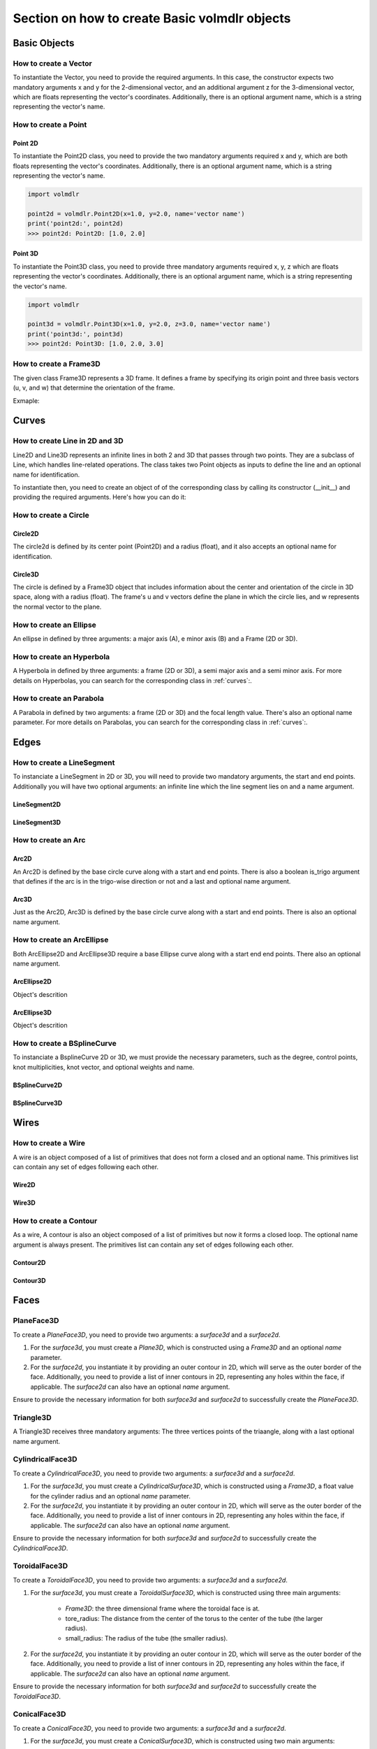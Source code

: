 ==============================================
Section on how to create Basic volmdlr objects
==============================================

Basic Objects
*************


How to create a Vector
======================

To instantiate the Vector, you need to provide the required arguments. In this case, the constructor
expects two mandatory arguments x and y for the 2-dimensional vector, and an additional argument z for the
3-dimensional vector, which are floats representing the vector's coordinates.
Additionally, there is an optional argument name, which is a string representing the vector's name.

.. grid:: 2

    .. grid-item-card::  Vector2D

        .. plot::
           :include-source:
           :align: center

           import volmdlr

           vector = volmdlr.Vector2D(1.0, 1.0)
           vector.plot(color='orange')

    .. grid-item-card::  Vector3D

        .. plot::
           :include-source:
           :align: center

           import volmdlr

           vector = volmdlr.Vector3D(1.0, 1.0, 1.0)
           vector.plot(color='orange')

How to create a Point
=====================

Point 2D
--------
To instantiate the Point2D class, you need to provide the two mandatory arguments required x and y,
which are both floats representing the vector's coordinates. Additionally, there is an optional argument name,
which is a string representing the vector's name.

.. code-block:: python

   import volmdlr

   point2d = volmdlr.Point2D(x=1.0, y=2.0, name='vector name')
   print('point2d:', point2d)
   >>> point2d: Point2D: [1.0, 2.0]

Point 3D
--------
To instantiate the Point3D class, you need to provide three mandatory arguments required x, y, z
which are floats representing the vector's coordinates. Additionally, there is an optional argument name,
which is a string representing the vector's name.

.. code-block:: python

   import volmdlr

   point3d = volmdlr.Point3D(x=1.0, y=2.0, z=3.0, name='vector name')
   print('point3d:', point3d)
   >>> point2d: Point3D: [1.0, 2.0, 3.0]

How to create a Frame3D
=======================
The given class Frame3D represents a 3D frame. It defines a frame by specifying its origin point and
three basis vectors (u, v, and w) that determine the orientation of the frame.

Exmaple:

.. plot::
   :include-source:
   :align: center

   import volmdlr

   origin = volmdlr.Point3D(0, 0, 0)
   u = volmdlr.Vector3D(1, 0, 0)
   v = volmdlr.Vector3D(0, 1, 0)
   w = volmdlr.Vector3D(0, 0, 1)
   frame = volmdlr.Frame3D(origin, u, v, w)
   frame.plot()

Curves
******

How to create Line in 2D and 3D
===============================

Line2D and Line3D represents an infinite lines in both 2 and 3D that passes through two points.
They are a subclass of Line, which handles line-related operations. The class takes two Point objects
as inputs to define the line and an optional name for identification.

To instantiate then, you need to create an object of of the corresponding class by calling its constructor (__init__)
and providing the required arguments. Here's how you can do it:

.. grid:: 1

    .. grid-item-card::  Line2D

        .. plot::
           :include-source:
           :align: center

           import volmdlr
           from volmdlr import curves
           from volmdlr.core import EdgeStyle

           point1 = volmdlr.Point2D(1.0, 1.0)
           point2 = volmdlr.Point2D(-2.0, -3.0)
           line2d = curves.Line2D(point1, point2, name='line2d_name_is_optional')
           line2d.plot(edge_style=EdgeStyle('orange'))

    .. grid-item-card::  Line3D

        .. plot::
           :include-source:
           :align: center

           import volmdlr
           from volmdlr import curves
           from volmdlr.core import EdgeStyle

           point1 = volmdlr.Point3D(1.0, 1.0, 1.0)
           point2 = volmdlr.Point3D(-2.0, -3.0, -1.0)
           line3d = curves.Line3D(point1, point2, name='line3d_name_is_optional')
           line3d.plot(edge_style=EdgeStyle('orange'))

How to create a Circle
======================

Circle2D
--------

The circle2d  is defined by its center point (Point2D) and a radius (float),
and it also accepts an optional name for identification.

.. grid-item-card::

    .. plot::
       :include-source:
       :align: center

       import volmdlr
       from volmdlr import curves
       from volmdlr.core import EdgeStyle

       center2d = volmdlr.Point2D(0.0, 0.0)
       circle2d = curves.Circle2D(center=center2d, radius=1, name='optional_circle_name')
       circle2d.plot(edge_style=EdgeStyle('orange'))

Circle3D
--------

The circle is defined by a Frame3D object that includes information about the center and orientation of the
circle in 3D space, along with a radius (float). The frame's u and v vectors define the plane in which the
circle lies, and w represents the normal vector to the plane.

.. grid-item-card::

    .. plot::
       :include-source:
       :align: center

       import volmdlr
       from volmdlr import curves
       from volmdlr.core import EdgeStyle

       center3D = volmdlr.Point3D(0.0, 0.0, 0.0)
       u_vector = volmdlr.Vector3D(1.0, 0.0, 0.0)
       v_vector = volmdlr.Vector3D(0.0, 1.0, 0.0)
       w_vector = volmdlr.Vector3D(0.0, 0.0, 1.0)
       frame3d = volmdlr.Frame3D(center3D, u_vector, v_vector, w_vector)
       circle3d = curves.Circle3D(frame=frame3d, radius=1, name='optional_circle_name')
       circle3d.plot(edge_style=EdgeStyle('orange'))

How to create an Ellipse
========================

An ellipse in defined by three arguments: a major axis (A), e minor axis (B) and a Frame (2D or 3D).

.. grid:: 1

    .. grid-item-card::  Ellipse2D

        .. plot::
           :include-source:
           :align: center

           import volmdlr
           from volmdlr import curves
           from volmdlr.core import EdgeStyle

           u_vector = volmdlr.Vector2D(0.7071067811865475, 0.7071067811865475)
           v_vector = volmdlr.Vector2D(-0.7071067811865475, 0.7071067811865475)
           ellipse2d = curves.Ellipse2D(major_axis=2, minor_axis=1, frame=volmdlr.Frame2D(volmdlr.O2D, u_vector, v_vector))
           ellipse2d.plot(edge_style=EdgeStyle(color='orange'))

    .. grid-item-card::  Ellipse3D

        .. plot::
           :include-source:
           :align: center

           import volmdlr
           from volmdlr import curves
           from volmdlr.core import EdgeStyle

           vector1 = volmdlr.Vector3D(1, 1, 1)
           vector1 = vector1.unit_vector()
           vector2 = vector1.deterministic_unit_normal_vector()
           vector3 = vector1.cross(vector2)
           frame = volmdlr.Frame3D(volmdlr.O3D, vector1, vector2, vector3)
           ellipse3d = curves.Ellipse3D(major_axis=2, minor_axis=1, frame=frame)
           ellipse3d.plot(edge_style=EdgeStyle('orange'))

How to create an Hyperbola
==========================

A Hyperbola in defined by three arguments: a frame (2D or 3D), a semi major axis and a semi minor axis.
For more details on Hyperbolas, you can search for the corresponding class in :ref:`curves`:.

.. grid:: 1

    .. grid-item-card::  Hyperbola2D

        .. plot::
            :include-source:
            :align: center

            import volmdlr
            from volmdlr import curves
            from volmdlr.core import EdgeStyle

            hyperberbola_2d = curves.Hyperbola2D(volmdlr.OXY, 1, 2)
            hyperberbola_2d.plot(edge_style=EdgeStyle(color='orange'))

    .. grid-item-card::  Hyperbola3D

        .. plot::
            :include-source:
            :align: center

            import volmdlr
            from volmdlr import curves
            from volmdlr.core import EdgeStyle

            hyperberbola_3d = curves.Hyperbola3D(volmdlr.OXYZ, 1, 2)
            hyperberbola_3d.plot(edge_style=EdgeStyle(color='orange'))

How to create an Parabola
=========================

A Parabola in defined by two arguments: a frame (2D or 3D) and the focal length value. There's also an optional name parameter.
For more details on Parabolas, you can search for the corresponding class in :ref:`curves`:.

.. grid:: 1

    .. grid-item-card::  Parabola2D

        .. plot::
            :include-source:
            :align: center

            import volmdlr
            from volmdlr import curves
            from volmdlr.core import EdgeStyle

            parabola_2d = curves.Parabola2D(volmdlr.OXY, 1)
            parabola_2d.plot(edge_style=EdgeStyle(color='orange'))

    .. grid-item-card::  Parabola3D

        .. plot::
            :include-source:
            :align: center

            import volmdlr
            from volmdlr import curves
            from volmdlr.core import EdgeStyle

            parabola_3d = curves.Parabola3D(volmdlr.OXYZ, 2)
            parabola_3d.plot(edge_style=EdgeStyle(color='orange'))


Edges
*****

How to create a LineSegment
===========================

To instanciate a LineSegment in 2D or 3D, you will need to provide two mandatory arguments, the start and end points.
Additionally you will have two optional arguments: an infinite line which the line segment lies on and a name argument.

LineSegment2D
-------------
.. grid:: 1

    .. grid-item-card::

        .. plot::
           :include-source:
           :align: center

           import volmdlr
           from volmdlr import edges
           from volmdlr.core import EdgeStyle

           start_point = volmdlr.Point2D(1.0, 1.0)
           end_point = volmdlr.Point2D(3.0, 4.0)
           linesegment2d = edges.LineSegment2D(start=start_point, end=end_point, line=None, name='linesegment\'s name')
           linesegment2d.plot(edge_style=EdgeStyle(color='orange'))

LineSegment3D
-------------

.. grid:: 1

    .. grid-item-card::

        .. plot::
           :include-source:
           :align: center

           import volmdlr
           from volmdlr import edges
           from volmdlr.core import EdgeStyle

           start_point = volmdlr.Point3D(1.0, 1.0, 1.0)
           end_point = volmdlr.Point3D(3.0, 4.0, 6.0)
           linesegment3d = edges.LineSegment3D(start=start_point, end=end_point, line=None, name='linesegment\'s name')
           linesegment3d.plot(edge_style=EdgeStyle(color='orange'))


How to create an Arc
====================

Arc2D
-----

An Arc2D is defined by the base circle curve along with a start and end points.
There is also a boolean is_trigo argument that defines if the arc is in the trigo-wise direction or not and a last and optional name argument.

.. grid:: 1

    .. grid-item-card::

        .. plot::
           :include-source:
           :align: center

           import volmdlr
           from volmdlr import edges, curves
           from volmdlr.core import EdgeStyle

           circle2d = curves.Circle2D(volmdlr.O2D, 1)
           arc2d = edges.Arc2D(circle2d, volmdlr.Point2D(-1, 0), volmdlr.Point2D(1, 0), True)
           ax = arc2d.plot(edge_style=EdgeStyle('orange'))
           ax.set_aspect('equal')


Arc3D
-----

Just as the Arc2D, Arc3D is defined by the base circle curve along with a start and end points. There is also an optional name argument.

.. grid:: 1

    .. grid-item-card::

        .. plot::
           :include-source:
           :align: center

           import volmdlr
           from volmdlr import edges, curves
           from volmdlr.core import EdgeStyle

           vector1 = volmdlr.Vector3D(1, 1, 1)
           vector1 = vector1.unit_vector()
           vector2 = vector1.deterministic_unit_normal_vector()
           vector3 = vector1.cross(vector2)
           frame = volmdlr.Frame3D(volmdlr.O3D, vector1, vector2, vector3)
           circle3d = curves.Circle3D(frame, 1)
           arc3d = edges.Arc3D(circle3d, start=volmdlr.Point3D(0.5773502691896258, 0.5773502691896258, 0.5773502691896258),
                       end=volmdlr.Point3D(-0.9855985596534886, -0.11957315586905026, -0.11957315586905026))
           ax = arc3d.plot(edge_style=EdgeStyle('orange'))


How to create an ArcEllipse
===========================

Both ArcEllipse2D and ArcEllipse3D require a base Ellipse curve along with a start end end points.
There also an optional name argument.

ArcEllipse2D
------------

Object's descrition

.. grid:: 1

    .. grid-item-card::

        .. plot::
           :include-source:
           :align: center

           import volmdlr
           from volmdlr import edges, curves
           from volmdlr.core import EdgeStyle

           u_vector = volmdlr.Vector2D(0.7071067811865475, 0.7071067811865475)
           v_vector = volmdlr.Vector2D(-0.7071067811865475, 0.7071067811865475)
           ellipse2d = curves.Ellipse2D(2, 1, volmdlr.Frame2D(volmdlr.O2D, u_vector, v_vector))
           u_vector = volmdlr.Vector2D(0.7071067811865475, 0.7071067811865475)
           v_vector = volmdlr.Vector2D(-0.7071067811865475, 0.7071067811865475)
           ellipse2d = curves.Ellipse2D(2, 1, volmdlr.Frame2D(volmdlr.O2D, u_vector, v_vector))
           arc_ellipse2d = edges.ArcEllipse2D(ellipse2d, start=volmdlr.Point2D(0.5, 1.5), end=volmdlr.Point2D(1.5, 0.5))
           arc_ellipse2d.plot(edge_style=EdgeStyle('orange'))



ArcEllipse3D
------------

Object's descrition

.. grid:: 1

    .. grid-item-card::

        .. plot::
           :include-source:
           :align: center

           import volmdlr
           from volmdlr import edges, curves
           from volmdlr.core import EdgeStyle

           vector1 = volmdlr.Vector3D(1, 1, 1)
           vector1 = vector1.unit_vector()
           vector2 = vector1.deterministic_unit_normal_vector()
           vector3 = vector1.cross(vector2)
           frame = volmdlr.Frame3D(volmdlr.O3D, vector1, vector2, vector3)
           start_point = volmdlr.Point3D(0.2391463117381003, 1.1051717155225391, 1.1051717155225391)
           end_point = volmdlr.Point3D(-1.393846850117352, -0.5278214463329132, -0.5278214463329132)
           ellipse3d = curves.Ellipse3D(2, 1, frame)
           arc_ellipse3d = edges.ArcEllipse3D(ellipse3d, start=start_point, end=end_point)
           arc_ellipse3d.plot(edge_style=EdgeStyle('orange'))



How to create a BSplineCurve
============================

To instanciate a BsplineCurve 2D or 3D, we must provide the necessary parameters, such as the degree, control points,
knot multiplicities, knot vector, and optional weights and name.

BSplineCurve2D
--------------

.. grid:: 1

    .. grid-item-card::

        .. plot::
           :include-source:
           :align: center

           import volmdlr
           from volmdlr import edges
           from volmdlr.core import EdgeStyle
           from geomdl import utilities

           DEGREE = 3
           points = [volmdlr.Point2D(0, 0), volmdlr.Point2D(1, 1), volmdlr.Point2D(2, -1), volmdlr.Point2D(3, 0)]
           knotvector = utilities.generate_knot_vector(DEGREE, len(points))
           knot_multiplicity = [1] * len(knotvector)
           bspline1 = edges.BSplineCurve2D(DEGREE, points, knot_multiplicity, knotvector, None, False)
           bspline1.plot(edge_style=EdgeStyle('orange'))


BSplineCurve3D
--------------

.. grid:: 1

    .. grid-item-card::

        .. plot::
           :include-source:
           :align: center

           import volmdlr
           from volmdlr import edges
           from volmdlr.core import EdgeStyle

           degree = 5
           control_points = [volmdlr.Point3D(0, 3, 0),
                             volmdlr.Point3D(3, 2, 1),
                             volmdlr.Point3D(5, -1, 4),
                             volmdlr.Point3D(5, -4, 0),
                             volmdlr.Point3D(-1, -2, -3),
                             volmdlr.Point3D(-3, 4, 1)]
           knots = [0.0, 1.0]
           knot_multiplicities = [6, 6]
           weights = None  # [1, 2, 1, 2, 1, 2]
           bspline_curve3d = edges.BSplineCurve3D(degree=degree, control_points=control_points,
                                           knot_multiplicities=knot_multiplicities,
                                           knots=knots,
                                           weights=weights,
                                           periodic=False,
                                           name='B Spline Curve 3D 1')
           bspline_curve3d.plot(edge_style=EdgeStyle('orange'))


Wires
*****

How to create a Wire
====================

A wire is an object composed of a list of primitives that does not form a closed and an optional name. This primitives list can contain any set of edges following each other.

Wire2D
------

.. grid:: 1

    .. grid-item-card::

        .. plot::
           :include-source:
           :align: center

           import volmdlr
           from volmdlr import wires, edges
           from volmdlr.core import EdgeStyle

           line_segment1 = edges.LineSegment2D(volmdlr.Point2D(1, -1), volmdlr.Point2D(1.5, 1))
           arc = edges.Arc2D.from_3_points(volmdlr.Point2D(1.5, 1), volmdlr.Point2D(1.3, 1.5), volmdlr.Point2D(0.5, 1.5))
           points2d = [volmdlr.Point2D(-1, 1), volmdlr.Point2D(2, 2), volmdlr.Point2D(-2, -2), volmdlr.Point2D(1, -1)]
           bspline = edges.BSplineCurve2D(3, points2d, knot_multiplicities=[4, 4], knots=[0.0, 1.0])
           wire2d = wires.Wire2D([bspline, line_segment1, arc])
           wire2d.plot(edge_style=EdgeStyle('orange'))


Wire3D
------

.. grid:: 1

    .. grid-item-card::

        .. plot::
           :include-source:
           :align: center

           import volmdlr
           from volmdlr import edges, wires
           from volmdlr.core import EdgeStyle

           degree = 5
           control_points = [volmdlr.Point3D(0, 3, 0),
                            volmdlr.Point3D(3, 2, 1),
                            volmdlr.Point3D(5, -1, 4),
                            volmdlr.Point3D(5, -4, 0),
                            volmdlr.Point3D(-1, -2, -3),
                            volmdlr.Point3D(-3, 4, 1)]
           knots = [0.0, 1.0]
           knot_multiplicities = [6, 6]
           weights = None  # [1, 2, 1, 2, 1, 2]
           bspline_curve3d = edges.BSplineCurve3D(degree=degree, control_points=control_points,
                                          knot_multiplicities=knot_multiplicities,
                                          knots=knots,
                                          weights=weights,
                                          periodic=False,
                                          name='B Spline Curve 3D 1')
           lineseg1 = edges.LineSegment3D(volmdlr.Point3D(3, 3, 2), bspline_curve3d.start)
           lineseg2 = edges.LineSegment3D(bspline_curve3d.end, volmdlr.Point3D(-3, -3, 0))
           wire3d = wires.Wire3D([lineseg1, bspline_curve3d, lineseg2])
           wire3d.plot(edge_style=EdgeStyle('orange'))

How to create a Contour
=======================

As a  wire, A contour is also an object composed of a list of primitives but now it forms a closed loop.
The optional name argument is always present. The primitives list can contain any set of edges following each other.

Contour2D
---------

.. grid:: 1

    .. grid-item-card::

        .. plot::
           :include-source:
           :align: center

           import volmdlr
           from volmdlr import edges, wires
           from volmdlr.core import EdgeStyle

           line_segment1 = edges.LineSegment2D(volmdlr.Point2D(1, -1), volmdlr.Point2D(1.5, 1))
           line_segment2 = edges.LineSegment2D(volmdlr.Point2D(0.5, 1.5), volmdlr.Point2D(-2, 1))
           line_segment3 = edges.LineSegment2D(volmdlr.Point2D(-2, 1), volmdlr.Point2D(-2, 0.7))
           line_segment4 = edges.LineSegment2D(volmdlr.Point2D(-2, 0.7), volmdlr.Point2D(-1, 1))
           arc = edges.Arc2D.from_3_points(volmdlr.Point2D(1.5, 1), volmdlr.Point2D(1.3, 1.5), volmdlr.Point2D(0.5, 1.5))
           points2d = [volmdlr.Point2D(-1, 1), volmdlr.Point2D(2, 2), volmdlr.Point2D(-2, -2), volmdlr.Point2D(1, -1)]
           bspline = edges.BSplineCurve2D(3, points2d, knot_multiplicities=[4, 4], knots=[0.0, 1.0])
           wire2d = wires.Wire2D([bspline, line_segment1, arc, line_segment2, line_segment3, line_segment4])
           wire2d.plot(edge_style=EdgeStyle('orange'))

Contour3D
---------

.. grid:: 1

    .. grid-item-card::

        .. plot::
           :include-source:
           :align: center

           import volmdlr
           from volmdlr import edges, wires
           from volmdlr.core import EdgeStyle

           degree = 5
           control_points = [volmdlr.Point3D(0, 3, 0),
                            volmdlr.Point3D(3, 2, 1),
                            volmdlr.Point3D(5, -1, 4),
                            volmdlr.Point3D(5, -4, 0),
                            volmdlr.Point3D(-1, -2, -3),
                            volmdlr.Point3D(-3, 4, 1)]
           knots = [0.0, 1.0]
           knot_multiplicities = [6, 6]
           weights = None  # [1, 2, 1, 2, 1, 2]
           bspline_curve3d = edges.BSplineCurve3D(degree=degree, control_points=control_points,
                                          knot_multiplicities=knot_multiplicities,
                                          knots=knots,
                                          weights=weights,
                                          periodic=False,
                                          name='B Spline Curve 3D 1')
           lineseg1 = edges.LineSegment3D(volmdlr.Point3D(3, 3, 2), bspline_curve3d.start)
           lineseg2 = edges.LineSegment3D(bspline_curve3d.end, volmdlr.Point3D(-3, -3, 0))
           arc = edges.Arc3D.from_3_points(volmdlr.Point3D(-3, -3, 0), volmdlr.Point3D(6.324555320336761, -5.692099788303083, -0.8973665961010275), volmdlr.Point3D(3, 3, 2))
           wire3d = wires.Wire3D([lineseg1, bspline_curve3d, lineseg2, arc])
           wire3d.plot(edge_style=EdgeStyle('orange'))

Faces
*****

PlaneFace3D
===========

To create a `PlaneFace3D`, you need to provide two arguments: a `surface3d` and a `surface2d`.

1. For the `surface3d`, you must create a `Plane3D`, which is constructed using a `Frame3D` and an optional `name` parameter.

2. For the `surface2d`, you instantiate it by providing an outer contour in 2D, which will serve as the outer border of the face. Additionally, you need to provide a list of inner contours in 2D, representing any holes within the face, if applicable. The `surface2d` can also have an optional `name` argument.

Ensure to provide the necessary information for both `surface3d` and `surface2d` to successfully create the `PlaneFace3D`.

.. grid:: 1

    .. grid-item-card::

        .. code-block:: python

            import volmdlr
            from volmdlr import edges, curves, surfaces, wires, faces
            from volmdlr.core import EdgeStyle

            surface3d = surfaces.Plane3D(volmdlr.Frame3D(volmdlr.Point3D(0.0, 0.0, 0.0), volmdlr.Vector3D(1.0, 0.0, 0.0),
                                                        volmdlr.Vector3D(0.0, 1.0, 0.0), volmdlr.Vector3D(0.0, 0.0, 1.0)))

            outer_contour2d = wires.Contour2D.from_points(points=[volmdlr.Point2D(0., 0.), volmdlr.Point2D(2, 0),
                                                                 volmdlr.Point2D(2, 2), volmdlr.Point2D(1, 2),
                                                                 volmdlr.Point2D(1, 1), volmdlr.Point2D(0, 1)])
            inner_contours2d = []
            surface2d = surfaces.Surface2D(outer_contour=outer_contour2d, inner_contours=inner_contours2d)

            plane_face = faces.PlaneFace3D(surface3d=surface3d, surface2d=surface2d)

            plane_face.babylonjs()

        .. figure:: ../source/_static/index-images/planeface3d.png


Triangle3D
==========

A Triangle3D receives three mandatory arguments: The three vertices points of the triaangle, along with a last optional name argument.

.. grid:: 1

    .. grid-item-card::

        .. code-block:: python

           import volmdlr
           from volmdlr import edges, curves, surfaces, wires, faces
           from volmdlr.core import EdgeStyle

           triangle3d = faces.Triangle3D(volmdlr.Point3D(0., 0., 1.0), volmdlr.Point3D(2, 0, 0.2), volmdlr.Point3D(2, 2, 3.0))
           triangle3d.babylonjs()

        .. figure:: ../source/_static/index-images/triangle3d.png

CylindricalFace3D
=================

To create a `CylindricalFace3D`, you need to provide two arguments: a `surface3d` and a `surface2d`.

1. For the `surface3d`, you must create a `CylindricalSurface3D`, which is constructed using a `Frame3D`, a float value for the cylinder radius and an optional `name` parameter.

2. For the `surface2d`, you instantiate it by providing an outer contour in 2D, which will serve as the outer border of the face. Additionally, you need to provide a list of inner contours in 2D, representing any holes within the face, if applicable. The `surface2d` can also have an optional `name` argument.

Ensure to provide the necessary information for both `surface3d` and `surface2d` to successfully create the `CylindricalFace3D`.

.. grid:: 1

    .. grid-item-card::

        .. code-block:: python

           import volmdlr
           from volmdlr import edges, curves, surfaces, wires, faces
           from volmdlr.core import EdgeStyle

           vector1 = volmdlr.Vector3D(1, 1, 1)
           vector1 = vector1.unit_vector()
           vector2 = vector1.deterministic_unit_normal_vector()
           vector3 = vector1.cross(vector2)
           frame = volmdlr.Frame3D(volmdlr.O3D, vector1, vector2, vector3)

           surface3d = surfaces.CylindricalSurface3D(frame, 1)

           outer_contour2d = wires.Contour2D.from_points(points=[volmdlr.Point2D(0., 0.), volmdlr.Point2D(4, 0),
                                                                            volmdlr.Point2D(4, 4), volmdlr.Point2D(2, 4),
                                                                            volmdlr.Point2D(2, 2), volmdlr.Point2D(0, 2)])
           surface2d = surfaces.Surface2D(outer_contour=outer_contour2d, inner_contours=[])

           face3d = faces.CylindricalFace3D(surface3d, surface2d)

           face3d.babylonjs()

        .. figure:: ../source/_static/index-images/cylindricalface3d.png

ToroidalFace3D
==============

To create a `ToroidalFace3D`, you need to provide two arguments: a `surface3d` and a `surface2d`.

1. For the `surface3d`, you must create a `ToroidalSurface3D`, which is constructed using three main arguments:

    - `Frame3D`: the three dimensional frame where the toroidal face is at.
    - tore_radius: The distance from the center of the torus to the center of the tube (the larger radius).
    - small_radius: The radius of the tube (the smaller radius).

2. For the `surface2d`, you instantiate it by providing an outer contour in 2D, which will serve as the outer border of the face. Additionally, you need to provide a list of inner contours in 2D, representing any holes within the face, if applicable. The `surface2d` can also have an optional `name` argument.

Ensure to provide the necessary information for both `surface3d` and `surface2d` to successfully create the `ToroidalFace3D`.

.. grid:: 1

    .. grid-item-card::

        .. code-block:: python

           import volmdlr
           from volmdlr import edges, curves, surfaces, wires, faces
           from volmdlr.core import EdgeStyle


           surface3d = surfaces.ToroidalSurface3D(volmdlr.OXYZ, tore_radius=0.2, small_radius=0.03, name='optional_toroidalsurface3d\'s_name')

           points = [volmdlr.Point2D(-1.0, 0), volmdlr.Point2D(1, 0), volmdlr.Point2D(1, 3.5), volmdlr.Point2D(-1, 3.5)]
           outer_contour2d = wires.Contour2D.from_points(points=points)
           surface2d = surfaces.Surface2D(outer_contour=outer_contour2d, inner_contours=[])

           toroidal_face3d = faces.ToroidalFace3D(surface3d, surface2d)

           toroidal_face3d.babylonjs()

        .. figure:: ../source/_static/index-images/toroidalface3d.png

ConicalFace3D
=============

To create a `ConicalFace3D`, you need to provide two arguments: a `surface3d` and a `surface2d`.

1. For the `surface3d`, you must create a `ConicalSurface3D`, which is constructed using two main arguments:

    - `Frame3D`: the three dimensional frame where the conical face is at. The frame.w is the cone's axis
    - semi_angle: The semi-angle of a cone refers to the angle between the central axis of the cone and a line connecting the apex (top) of the cone to a point on the base.

2. For the `surface2d`, you instantiate it by providing an outer contour in 2D, which will serve as the outer border of the face. Additionally, you need to provide a list of inner contours in 2D, representing any holes within the face, if applicable. The `surface2d` can also have an optional `name` argument.

Ensure to provide the necessary information for both `surface3d` and `surface2d` to successfully create the `ConicalFace3D`.

.. grid:: 1

    .. grid-item-card::

        .. code-block:: python

           import volmdlr
           from volmdlr import edges, curves, surfaces, wires, faces
           from volmdlr.core import EdgeStyle


           surface3d = surfaces.ConicalSurface3D(volmdlr.OXYZ, semi_angle=0.2, name='optional_conicalsurface3d\'s_name')

           points = [volmdlr.Point2D(-1.0, 0.0), volmdlr.Point2D(3.0, 0.0), volmdlr.Point2D(3.0, 4.0), volmdlr.Point2D(-1.0, 4.0)]
           outer_contour2d = wires.Contour2D.from_points(points=points)
           surface2d = surfaces.Surface2D(outer_contour=outer_contour2d, inner_contours=[])

           toroidal_face3d = faces.ConicalFace3D(surface3d, surface2d)

           toroidal_face3d.babylonjs()

        .. figure:: ../source/_static/index-images/conicalface3d.png

SphericalFace3D
===============

To create a `SphericalFace3D`, you need to provide two arguments: a `surface3d` and a `surface2d`.

1. For the `surface3d`, you must create a `SphericalSurface3D`, which is constructed using two main arguments:

    * `Frame3D`: the three dimensional frame where the spherical face is at. The frame.origin is the spheres' center.
    * radius: the radius of the sphere.

2. For the `surface2d`, you instantiate it by providing an outer contour in 2D, which will serve as the outer border of the face. Additionally, you need to provide a list of inner contours in 2D, representing any holes within the face, if applicable. The `surface2d` can also have an optional `name` argument.

Ensure to provide the necessary information for both `surface3d` and `surface2d` to successfully create the `ConicalFace3D`.


.. grid:: 1

    .. grid-item-card::

        .. code-block:: python

           import volmdlr
           from volmdlr import edges, curves, surfaces, wires, faces
           from volmdlr.core import EdgeStyle


           surface3d = surfaces.SphericalSurface3D(volmdlr.OXYZ, radius=0.2, name='optional_sphericalsurface3d\'s_name')

           points = [volmdlr.Point2D(0.0, 0.0), volmdlr.Point2D(2.5, 0.0), volmdlr.Point2D(2.5, 1.5), volmdlr.Point2D(0.0, 1.5)]
           outer_contour2d = wires.Contour2D.from_points(points=points)
           surface2d = surfaces.Surface2D(outer_contour=outer_contour2d, inner_contours=[])

           spherical_face3d = faces.SphericalFace3D(surface3d, surface2d)

           spherical_face3d.babylonjs()

        .. figure:: ../source/_static/index-images/sphericalface3d.png

RuledFace3D
===========

ExtrusionFace3D
===============

To create a `ExtrusionFace3D`, you need to provide two arguments: a `surface3d` and a `surface2d`.

1. For the `surface3d`, you must create a `ExtrusionSurface3D`, which is constructed using two main arguments:

    * `edge`: the edge to be estruded.
    * direction: The extrusion direction vector.

2. For the `surface2d`, you instantiate it by providing an outer contour in 2D, which will serve as the outer border of the face. Additionally, you need to provide a list of inner contours in 2D, representing any holes within the face, if applicable. The `surface2d` can also have an optional `name` argument.

Ensure to provide the necessary information for both `surface3d` and `surface2d` to successfully create the `ExtrusionFace3D`.


.. grid:: 1

    .. grid-item-card::

        .. code-block:: python

           import volmdlr
           from volmdlr import edges, curves, surfaces, wires, faces
           from volmdlr.core import EdgeStyle


           arc2 = volmdlr.edges.Arc3D(curves.Circle3D(volmdlr.OXYZ, 1), volmdlr.Point3D(1, 0, 0), volmdlr.Point3D(0, 1, 0))
           surface3d = surfaces.ExtrusionSurface3D(edge=arc2, direction=volmdlr.Z3D)

           outer_contour2d = wires.Contour2D.from_points(points=[volmdlr.Point2D(0., 0.), volmdlr.Point2D(1, 0),
                                                                            volmdlr.Point2D(1, 1), volmdlr.Point2D(0.5, 1),
                                                                            volmdlr.Point2D(0.5, 0.5), volmdlr.Point2D(0, 0.5)])
           inner_contours2d = []
           surface2d = surfaces.Surface2D(outer_contour=outer_contour2d, inner_contours=inner_contours2d)

           face = faces.ExtrusionFace3D(surface3d, surface2d)

           face.babylonjs()

        .. figure:: ../source/_static/index-images/extrusionface3d.png

RevolutionFace3D
================

To create a `RevolutionFace3D`, you need to provide two arguments: a `surface3d` and a `surface2d`.

1. For the `surface3d`, you must create a `RevolutionSurface3D`, which is constructed using three main arguments:

    * `edge`: the revolution edge.
    * `axis_point`: revolution's axis point.
    * `axis`: The axis of revolution.

2. For the `surface2d`, you instantiate it by providing an outer contour in 2D, which will serve as the outer border of the face. Additionally, you need to provide a list of inner contours in 2D, representing any holes within the face, if applicable. The `surface2d` can also have an optional `name` argument.

Ensure to provide the necessary information for both `surface3d` and `surface2d` to successfully create the `RevolutionFace3D`.


.. grid:: 1

    .. grid-item-card::

        .. code-block:: python

           import volmdlr
           from volmdlr import edges, curves, surfaces, wires, faces
           from volmdlr.core import EdgeStyle

           fullarc = edges.FullArc3D(circle=curves.Circle3D(
                        volmdlr.Frame3D(
                            volmdlr.Point3D(0.003516498393599, -0.01267818173491, 0.0), volmdlr.Vector3D(1.0, 0.0, 0.0),
                            volmdlr.Vector3D(0.0, 1.0, 0.0), volmdlr.Vector3D(0.0, 0.0, 1.0)), radius=0.024102542625267),
                            start_end=volmdlr.Point3D(0.027619041018866, -0.01267818173491, 0.0))

           surface3d = surfaces.RevolutionSurface3D(
                edge=fullarc, axis_point=volmdlr.Point3D(0, 0, 0), axis=volmdlr.Vector3D(0, 1, 0))


           outer_contour2d = wires.Contour2D(primitives=[edges.LineSegment2D(volmdlr.Point2D(0.0, 0.023550776716126855),
                                                                  volmdlr.Point2D(6.283185307179586, 0.023550776716126855)),
                                              edges.LineSegment2D(volmdlr.Point2D(6.283185307179586, 0.023550776716126855),
                                                                  volmdlr.Point2D(6.283185307179586, 0.016162537035284696)),
                                              edges.LineSegment2D(volmdlr.Point2D(6.283185307179586, 0.016162537035284696),
                                                                  volmdlr.Point2D(0.0, 0.016162537035284696)),
                                              edges.LineSegment2D(volmdlr.Point2D(0.0, 0.016162537035284696),
                                                                  volmdlr.Point2D(0.0, 0.023550776716126855))])
           inner_contours2d = []
           surface2d = surfaces.Surface2D(outer_contour=outer_contour2d, inner_contours=inner_contours2d)
           face = faces.RevolutionFace3D(surface3d, surface2d)

           face.babylonjs()

        .. figure:: ../source/_static/index-images/revolutionface3d.png

BSplineFace3D
=============

To create a `RevolutionFace3D`, you need to provide two arguments: a `surface3d` and a `surface2d`.

1. For the `surface3d`, you must create a `BSplineSurface3D`, for which we have to provide the necessary parameters,
such as the degrees (degree_u and degree_v), control points (instances of Point3D), number of control points
in u and v directions (nb_u and nb_v), knot multiplicities, knot vectors (u_knots and v_knots), optional weights, and name.

2. For the `surface2d`, you instantiate it by providing an outer contour in 2D, which will serve as the outer border of the face. Additionally, you need to provide a list of inner contours in 2D, representing any holes within the face, if applicable. The `surface2d` can also have an optional `name` argument.

Ensure to provide the necessary information for both `surface3d` and `surface2d` to successfully create the `RevolutionFace3D`.


.. grid:: 1

    .. grid-item-card::

        .. code-block:: python

           import volmdlr
           from volmdlr import edges, curves, surfaces, wires, faces
           from volmdlr.core import EdgeStyle

           control_points = [volmdlr.Point3D(0, 0, 0), volmdlr.Point3D(0.1, 0.02, 0), volmdlr.Point3D(0.2, 0.02, 0),
                             volmdlr.Point3D(0, 0, 0.15), volmdlr.Point3D(0.1, 0.02, 0.15), volmdlr.Point3D(0.2, 0.02, 0.15),
                             volmdlr.Point3D(0, 0, 0.3), volmdlr.Point3D(0.1, 0.021, 0.3), volmdlr.Point3D(0.2, 0.022, 0.3)
                  ]

           surface3d = surfaces.BSplineSurface3D(degree_u=2, degree_v=2, control_points=control_points, nb_u=3, nb_v=3,
                                               u_multiplicities=[1, 2, 2, 1], v_multiplicities=[1, 2, 2, 1],
                                               u_knots=[0.1, 0.3, 0.5, 0.7], v_knots=[0.1, 0.3, 0.5, 0.7])

           outer_contour2d = wires.Contour2D.from_points(points=[volmdlr.Point2D(0, 0), volmdlr.Point2D(1, 0),
                                                                 volmdlr.Point2D(1, 1), volmdlr.Point2D(0, 1)])
           inner_contours2d = []
           surface2d = surfaces.Surface2D(outer_contour=outer_contour2d, inner_contours=inner_contours2d)

           face = faces.RevolutionFace3D(surface3d, surface2d)

           face.babylonjs()

        .. figure:: ../source/_static/index-images/bsplineface3d.png




Shells
******

A shell is defined as a collection of connected faces. A Shell can a `ClosedShell3D` or an `OpenShell3D`.
it receives as parameters a list of faces (instances of Face3D), optional color, alpha (transparency), name, and a bounding box.

In the example bellow, it is shown the definition of the shell's lateral faces.

.. grid:: 1

    .. grid-item-card::

        .. code-block:: python

           import volmdlr
           from volmdlr import edges, curves, surfaces, wires, faces, shells
           from volmdlr.core import EdgeStyle
           import math

           polygon1_vol1 = wires.ClosedPolygon3D([volmdlr.Point3D(-0.1, -0.05, 0), volmdlr.Point3D(-0.15, 0.1, 0),
                               volmdlr.Point3D(0.05, 0.2, 0), volmdlr.Point3D(0.12, 0.15, 0), volmdlr.Point3D(0.1, -0.02, 0)])

           polygon2_vol1 = polygon1_vol1.rotation(volmdlr.O3D, volmdlr.Z3D, math.pi).translation(0.2*volmdlr.Z3D)
           polygon3_vol1 = polygon2_vol1.rotation(volmdlr.O3D, volmdlr.Z3D, math.pi/8).translation(0.1*(volmdlr.Z3D+volmdlr.X3D+volmdlr.Y3D))
           faces_ = [faces.Triangle3D(*points)
                   for points in polygon1_vol1.sewing(polygon2_vol1, volmdlr.X3D, volmdlr.Y3D)] + \
                   [faces.Triangle3D(*points)
                   for points in polygon2_vol1.sewing(polygon3_vol1, volmdlr.X3D, volmdlr.Y3D)]


OpenShell3D
===========

.. grid:: 1

    .. grid-item-card::

        With these faces we can instantiate an OpenShell3D:

        .. code-block:: python

           shell1 = shells.OpenShell3D(faces_)
           shell1.babylonjs()

        .. figure:: ../source/_static/index-images/openshell3d.png


ClosedShell3D
=============


.. grid:: 1

    .. grid-item-card::

        Then the bottom and top faces can be created so a closedshell3d can be instantiated:

        .. code-block:: python

           bottom_surface3d = surfaces.Plane3D.from_plane_vectors(volmdlr.O3D, volmdlr.X3D, volmdlr.Y3D)
           bottom_surface2d = surfaces.Surface2D(polygon1_vol1.to_2d(volmdlr.O3D, volmdlr.X3D, volmdlr.Y3D),[])

           top_surface3d = surfaces.Plane3D.from_plane_vectors(0.3*volmdlr.Z3D, volmdlr.X3D, volmdlr.Y3D)
           top_surface2d = surfaces.Surface2D(polygon3_vol1.to_2d(volmdlr.O3D, volmdlr.X3D, volmdlr.Y3D),[])

           bottom_face = faces.PlaneFace3D(bottom_surface3d, bottom_surface2d)
           top_face = faces.PlaneFace3D(top_surface3d, top_surface2d)
           faces_ += [bottom_face, top_face]

           shell1 = shells.ClosedShell3D(faces_)
           shell1.babylonjs()

    .. figure:: ../source/_static/index-images/closedshell3d.png


Primitives3D
************

Block
=====

This class creates a block-shaped 3D object, by specifying its center, dimensions, color and other attributes.
The constructor takes a frame, which represents the 3D frame for the block. This frame includes the origin (center of the block) and three vectors that define the edges of the block.
The optional keyword arguments include color (RGB tuple representing the color of the block), alpha (opacity), and name (name of the block).

.. code-block:: python

    import volmdlr  # Import the necessary module
    from volmdlr import primitives3d

    # Define the 3D frame for the block
    frame = volmdlr.Frame3D(
        origin=volmdlr.Point3D(0, 0, 0),  # Center of the block
        u=volmdlr.Vector3D(1, 0, 0),  # Vector defining one edge
        v=volmdlr.Vector3D(0, 1, 0),  # Vector defining another edge
        w=volmdlr.Vector3D(0, 0, 1)   # Vector defining the third edge
    )

    # Create a block instance
    block = primitives3d.Block(frame, color=(0.5, 0.5, 0.5), alpha=0.8, name='MyBlock')
    block.babylonjs()

    # Now you have a block object with the specified attributes
    # You can perform various operations with the block

more about the Block class in :ref:`primitives3d`

.. image:: ../source/_static/index-images/block.png

Cylinder
========

The Cylinder class creates a Cylinder object using the following arguments:

    - frame: A 3D frame representing the orientation of the cylinder.
    - radius: The radius of the cylinder.
    - length: The length of the cylinder.
    - Optional keyword arguments include color, alpha, and name.

Here is how you can instantiate it:

.. code-block:: python

    import volmdlr
    from volmdlr import primitives3d


    # Define the 3D frame for the cylinder
    frame = volmdlr.OXYZ

    # Define cylinder parameters
    radius = 1.0
    length = 3.0

    # Create a cylinder instance
    cylinder = Cylinder(frame, radius, length, color=(0.5, 0.5, 0.5), alpha=0.8, name='MyCylinder')
    cone.babylonjs()

.. image:: ../source/_static/index-images/cylinder.png

HollowCylinder
===============

The Hollow Cylinder class, as its name indicates, creates a HollowCylinder object using the following arguments:

    - frame: A 3D frame representing the orientation of the hollow cylinder.
    - inner_radius: The inner radius of the cylinder.
    - outer_radius: The outer radius of the cylinder.
    - length: The length of the cylinder.
    - Optional keyword arguments include color, alpha, and name.

Here is how you can instantiate it:

.. code-block:: python

    import volmdlr
    from volmdlr import primitives3d

    frame = volmdlr.OXYZ
    inner_radius = 1.0
    outer_radius = 1.5
    length = 4.0

    # Create a hollow cylinder instance
    hollow_cylinder = primitives3d.HollowCylinder(frame, inner_radius, outer_radius, length,
                                                  color=(0.5, 0.5, 0.5), alpha=0.8, name='MyHollowCylinder')
    hollow_cylinder.babylonjs()

.. image:: ../source/_static/index-images/hollowcylinder.png

Cone
====

The Clone class, as its name indicates, creates a Cone object using the following arguments:

    - frame: A 3D frame representing the orientation of the cone.
    - radius: The radius of the cone's base.
    - length: The height of the cone.
    - Optional keyword arguments include color, alpha, and name.

Here is how you can instantiate it:

.. code-block:: python

    import volmdlr
    from volmdlr import primitives3d

    frame = volmdlr.OXYZ
    radius = 0.2
    length = 0.5
    cone = Cone(frame=frame, radius = radius, length=length, color=(0.5, 0.5, 0.5), alpha=0.8, name='MyCone')
    cone.babylonjs()

.. image:: ../source/_static/index-images/cone.png

Sphere
======

The Sphere class, as its name indicates, creates a Sphere centered at a given position with a specified radius. object using the following arguments:

    - center: A 3D point representing the center of the sphere.
    - radius: The radius of the sphere.

Here is how you can instantiate it:

.. code-block:: python

    import volmdlr
    from volmdlr import primitives3d

    # Define the center point of the sphere
    center = volmdlr.Point3D(0, 0, 0)

    # Define the radius of the sphere
    radius = 2.0

    # Create a sphere instance
    sphere = primitives3d.Sphere(center, radius, color=(0.5, 0.5, 0.5), alpha=0.8, name='MySphere')
    sphere.babylonjs()

.. image:: ../source/_static/index-images/sphere.png

RevolvedProfile
==============

RevolvedProfile class is used for creating a 3D object by revolving a 2D profile around an axis.
To do so, you must provide the following attributes:

The constructor takes several parameters:
    - frame: A 3D frame representing the orientation of the revolved profile.
    - contour2d: A 2D contour that defines the shape of the profile in the plane perpendicular to the axis.
    - axis_point: A point on the axis of revolution.
    - axis: The axis of revolution.
    - angle: The angle by which the profile should be revolved around the axis (default: 2 * π radians).
    - Optional keyword arguments include color, alpha, and name.

.. code-block:: python

    import volmdlr
    from volmdlr import primitives3d
    import math
    # Define the 3D frame for the revolved profile
    frame = volmdlr.OYZX

    # Define the 2D contour to be revolved
    contour2d = volmdlr.wires.Contour2D.from_points([volmdlr.Point2D(0, 0), volmdlr.Point2D(1, 0), volmdlr.Point2D(1, 1)])

    # Define the axis of revolution
    axis_point = volmdlr.Point3D(0, 0, 0)
    axis = volmdlr.Vector3D(0, 0, 1)

    # Create a revolved profile instance
    revolved_profile = primitives3d.RevolvedProfile(frame, contour2d, axis_point, axis, angle=math.pi / 2,
                                                    color=(0.5, 0.5, 0.5), alpha=0.8, name='MyRevolution')
    revolved_profile.babylonjs()

    # Now you have a revolved profile object with the specified attributes
    # You can perform various operations with the revolved profile

.. image:: ../source/_static/index-images/revolvedprofile.png

ExtrutedProfile
==============

The ExtrudedProfile class represents an extrudred profille with an outer and inner contours.

Here's an explanation of the class and an example of how it could be used:

    The constructor takes several parameters:
        - frame: A 3D frame representing the orientation of the extruded profile.
        - outer_contour2d: A 2D contour that defines the outer shape of the profile in the XY plane.
        - inner_contours2d: A list of 2D contours representing possible inner holes in the profile.
        - extrusion_length: The length by which the profile should be extruded along the specified axis.
        - Optional keyword arguments include color, alpha, and name.

    Usage Example:

.. code-block:: python

    import volmdlr  # Import the necessary module
    from volmdlr import primitives3d

    # Define the 3D frame for the extruded profile
    frame = volmdlr.Frame3D(
        origin=volmdlr.Point3D(0, 0, 0),
        u=volmdlr.Vector3D(1, 0, 0),
        v=volmdlr.Vector3D(0, 1, 0),
        w=volmdlr.Vector3D(0, 0, 1)
    )

    # Define the outer and inner 2D contours
    outer_contour2d = volmdlr.wires.Contour2D.from_points([volmdlr.Point2D(0, 0), volmdlr.Point2D(1, 0), volmdlr.Point2D(1, 1)])
    inner_contours2d = [volmdlr.wires.Contour2D.from_points([volmdlr.Point2D(0.3, 0.2), volmdlr.Point2D(0.8, 0.2), volmdlr.Point2D(0.8, 0.7)])]

    # Create an extruded profile instance
    extruded_profile = primitives3d.ExtrudedProfile(frame, outer_contour2d, inner_contours2d, extrusion_length=2.0, color=(0.5, 0.5, 0.5), alpha=0.8, name='MyExtrusion')
    extruded_profile.babylonjs()

    # Now you have an extruded profile object with the specified attributes
    # You can perform various operations with the extruded profile

.. image:: ../source/_static/index-images/extrudedprofile.png

Sweep
=====

The Sweep class is used to create a 3D object by sweeping a 2D contour along a 3D wire.

The constructor takes several parameters:

    - contour2d: A 2D contour that defines the shape to be swept.
    - wire3d: A 3D wire along which the contour2d is swept.
    - Optional keyword arguments include color, alpha, and name.

.. code-block:: python

    import random

    import volmdlr
    from volmdlr import primitives3d

    random.seed(2)

    p1 = volmdlr.Point3D(0, 0, 0)
    p2 = volmdlr.Point3D(-0.150, 0, 0)
    p3 = volmdlr.Point3D(-0.150, 0.215, 0)
    p4 = volmdlr.Point3D(-0.150, 0.215, -0.058)
    p5 = volmdlr.Point3D(-0.220, 0.186, -0.042)

    points = [p1, p2, p3, p4, p5]
    radius = {1: 0.015, 2: 0.020, 3: 0.03}

    current_point = p5

    for i in range(6):
        current_point += volmdlr.Point3D.random(-0.1, 0.3, -0.1, 0.3, -0.1, 0.3)
        points.append(current_point)
        radius[4 + i] = 0.01 + 0.03 * random.random()


    open_rounded_line_segements = primitives3d.OpenRoundedLineSegments3D(points, radius, adapt_radius=True, name='wire')
    contour = wires.ClosedPolygon2D([volmdlr.Point2D(-0.004, -0.004), volmdlr.Point2D(0.004, -0.004),
                                     volmdlr.Point2D(0.004, 0.004), volmdlr.Point2D(-0.004, 0.004)])
    sweep = primitives3d.Sweep(contour, open_rounded_line_segements, color=(0.5, 0.5, 0.5), alpha=0.8, name='MySweep')
    sweep.babylonjs()

.. image:: ../source/_static/index-images/sweep.png
